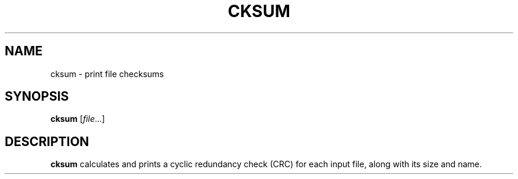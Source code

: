 .TH CKSUM 1 sbase\-VERSION
.SH NAME
cksum \- print file checksums
.SH SYNOPSIS
.B cksum
.RI [ file ...]
.SH DESCRIPTION
.B cksum
calculates and prints a cyclic redundancy check (CRC) for each input file, along
with its size and name.

